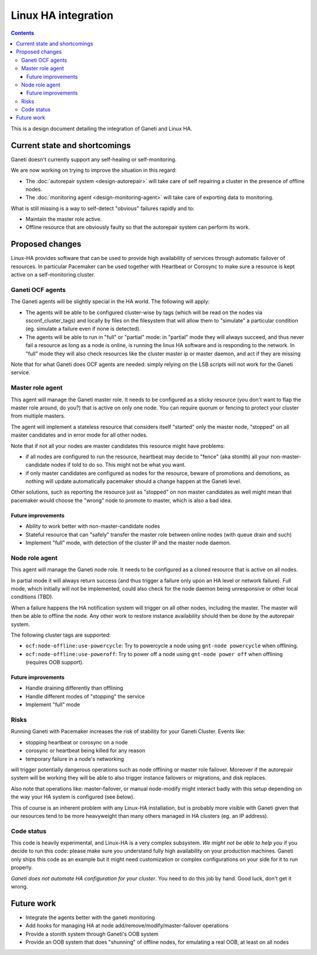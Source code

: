 ====================
Linux HA integration
====================

.. contents:: :depth: 4

This is a design document detailing the integration of Ganeti and Linux HA.


Current state and shortcomings
==============================

Ganeti doesn't currently support any self-healing or self-monitoring.

We are now working on trying to improve the situation in this regard:

- The :doc:`autorepair system <design-autorepair>` will take care
  of self repairing a cluster in the presence of offline nodes.
- The :doc:`monitoring agent <design-monitoring-agent>` will take care
  of exporting data to monitoring.

What is still missing is a way to self-detect "obvious" failures rapidly
and to:

- Maintain the master role active.
- Offline resource that are obviously faulty so that the autorepair
  system can perform its work.


Proposed changes
================

Linux-HA provides software that can be used to provide high availability
of services through automatic failover of resources. In particular
Pacemaker can be used together with Heartbeat or Corosync to make sure a
resource is kept active on a self-monitoring cluster.

Ganeti OCF agents
-----------------

The Ganeti agents will be slightly special in the HA world. The
following will apply:

- The agents will be able to be configured cluster-wise by tags (which
  will be read on the nodes via ssconf_cluster_tags) and locally by
  files on the filesystem that will allow them to "simulate" a
  particular condition (eg. simulate a failure even if none is
  detected).
- The agents will be able to run in "full" or "partial" mode: in
  "partial" mode they will always succeed, and thus never fail a
  resource as long as a node is online, is running the linux HA software
  and is responding to the network. In "full" mode they will also check
  resources like the cluster master ip or master daemon, and act if they
  are missing

Note that for what Ganeti does OCF agents are needed: simply relying on
the LSB scripts will not work for the Ganeti service.


Master role agent
-----------------

This agent will manage the Ganeti master role. It needs to be configured
as a sticky resource (you don't want to flap the master role around, do
you?) that is active on only one node. You can require quorum or fencing
to protect your cluster from multiple masters.

The agent will implement a stateless resource that considers itself
"started" only the master node, "stopped" on all master candidates and
in error mode for all other nodes.

Note that if not all your nodes are master candidates this resource
might have problems:

- if all nodes are configured to run the resource, heartbeat may decide
  to "fence" (aka stonith) all your non-master-candidate nodes if told
  to do so. This might not be what you want.
- if only master candidates are configured as nodes for the resource,
  beware of promotions and demotions, as nothing will update
  automatically pacemaker should a change happen at the Ganeti level.

Other solutions, such as reporting the resource just as "stopped" on non
master candidates as well might mean that pacemaker would choose the
"wrong" node to promote to master, which is also a bad idea.

Future improvements
+++++++++++++++++++

- Ability to work better with non-master-candidate nodes
- Stateful resource that can "safely" transfer the master role between
  online nodes (with queue drain and such)
- Implement "full" mode, with detection of the cluster IP and the master
  node daemon.


Node role agent
---------------

This agent will manage the Ganeti node role. It needs to be configured
as a cloned resource that is active on all nodes.

In partial mode it will always return success (and thus trigger a
failure only upon an HA level or network failure). Full mode, which
initially will not be implemented, could also check for the node daemon
being unresponsive or other local conditions (TBD).

When a failure happens the HA notification system will trigger on all
other nodes, including the master. The master will then be able to
offline the node. Any other work to restore instance availability should
then be done by the autorepair system.

The following cluster tags are supported:

- ``ocf:node-offline:use-powercycle``: Try to powercycle a node using
  ``gnt-node powercycle`` when offlining.
- ``ocf:node-offline:use-poweroff``: Try to power off a node using
  ``gnt-node power off`` when offlining (requires OOB support).

Future improvements
+++++++++++++++++++

- Handle draining differently than offlining
- Handle different modes of "stopping" the service
- Implement "full" mode


Risks
-----

Running Ganeti with Pacemaker increases the risk of stability for your
Ganeti Cluster. Events like:

- stopping heartbeat or corosync on a node
- corosync or heartbeat being killed for any reason
- temporary failure in a node's networking

will trigger potentially dangerous operations such as node offlining or
master role failover. Moreover if the autorepair system will be working
they will be able to also trigger instance failovers or migrations, and
disk replaces.

Also note that operations like: master-failover, or manual node-modify
might interact badly with this setup depending on the way your HA system
is configured (see below).

This of course is an inherent problem with any Linux-HA installation,
but is probably more visible with Ganeti given that our resources tend
to be more heavyweight than many others managed in HA clusters (eg. an
IP address).

Code status
-----------

This code is heavily experimental, and Linux-HA is a very complex
subsystem. *We might not be able to help you* if you decide to run this
code: please make sure you understand fully high availability on your
production machines. Ganeti only ships this code as an example but it
might need customization or complex configurations on your side for it
to run properly.

*Ganeti does not automate HA configuration for your cluster*. You need
to do this job by hand. Good luck, don't get it wrong.


Future work
===========

- Integrate the agents better with the ganeti monitoring
- Add hooks for managing HA at node add/remove/modify/master-failover
  operations
- Provide a stonith system through Ganeti's OOB system
- Provide an OOB system that does "shunning" of offline nodes, for
  emulating a real OOB, at least on all nodes

.. vim: set textwidth=72 :
.. Local Variables:
.. mode: rst
.. fill-column: 72
.. End:
